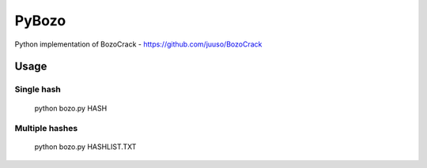 ======
PyBozo
======

Python implementation of BozoCrack - https://github.com/juuso/BozoCrack

Usage
=====

Single hash
-----------

  python bozo.py HASH

Multiple hashes
---------------

  python bozo.py HASHLIST.TXT
